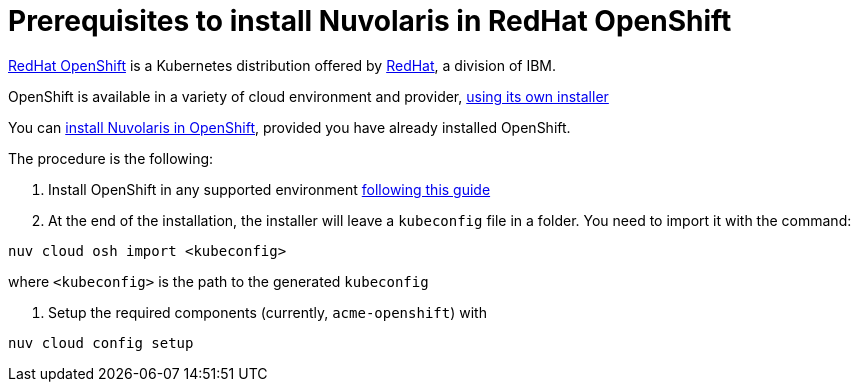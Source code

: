 = Prerequisites to install Nuvolaris in RedHat OpenShift

https://www.redhat.com/en/technologies/cloud-computing/openshift[RedHat OpenShift] is a Kubernetes distribution offered by https://www.redhat.com[RedHat], a division of IBM.


OpenShift is available in a variety of cloud environment and provider, https://github.com/openshift/installer[using its own installer]

You can xref:install-cluster[install Nuvolaris in OpenShift], provided you have already installed OpenShift.

The procedure is the following:

. Install OpenShift in any supported environment https://docs.openshift.com/container-platform/4.13/installing/index.html[following this guide]

. At the end of the installation, the installer  will leave a `kubeconfig` file in a folder. You need to import it with the command:

----
nuv cloud osh import <kubeconfig>
----

where `<kubeconfig>` is the path to the generated `kubeconfig`

. Setup the required components (currently, `acme-openshift`) with 

---- 
nuv cloud config setup
----



